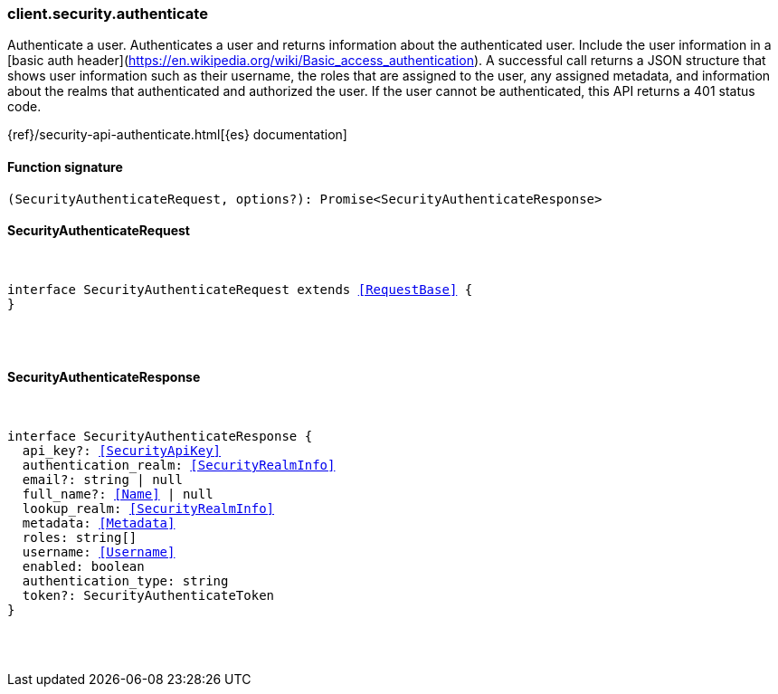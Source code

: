 [[reference-security-authenticate]]

////////
===========================================================================================================================
||                                                                                                                       ||
||                                                                                                                       ||
||                                                                                                                       ||
||        ██████╗ ███████╗ █████╗ ██████╗ ███╗   ███╗███████╗                                                            ||
||        ██╔══██╗██╔════╝██╔══██╗██╔══██╗████╗ ████║██╔════╝                                                            ||
||        ██████╔╝█████╗  ███████║██║  ██║██╔████╔██║█████╗                                                              ||
||        ██╔══██╗██╔══╝  ██╔══██║██║  ██║██║╚██╔╝██║██╔══╝                                                              ||
||        ██║  ██║███████╗██║  ██║██████╔╝██║ ╚═╝ ██║███████╗                                                            ||
||        ╚═╝  ╚═╝╚══════╝╚═╝  ╚═╝╚═════╝ ╚═╝     ╚═╝╚══════╝                                                            ||
||                                                                                                                       ||
||                                                                                                                       ||
||    This file is autogenerated, DO NOT send pull requests that changes this file directly.                             ||
||    You should update the script that does the generation, which can be found in:                                      ||
||    https://github.com/elastic/elastic-client-generator-js                                                             ||
||                                                                                                                       ||
||    You can run the script with the following command:                                                                 ||
||       npm run elasticsearch -- --version <version>                                                                    ||
||                                                                                                                       ||
||                                                                                                                       ||
||                                                                                                                       ||
===========================================================================================================================
////////

[discrete]
[[client.security.authenticate]]
=== client.security.authenticate

Authenticate a user. Authenticates a user and returns information about the authenticated user. Include the user information in a [basic auth header](https://en.wikipedia.org/wiki/Basic_access_authentication). A successful call returns a JSON structure that shows user information such as their username, the roles that are assigned to the user, any assigned metadata, and information about the realms that authenticated and authorized the user. If the user cannot be authenticated, this API returns a 401 status code.

{ref}/security-api-authenticate.html[{es} documentation]

[discrete]
==== Function signature

[source,ts]
----
(SecurityAuthenticateRequest, options?): Promise<SecurityAuthenticateResponse>
----

[discrete]
==== SecurityAuthenticateRequest

[pass]
++++
<pre>
++++
interface SecurityAuthenticateRequest extends <<RequestBase>> {
}

[pass]
++++
</pre>
++++
[discrete]
==== SecurityAuthenticateResponse

[pass]
++++
<pre>
++++
interface SecurityAuthenticateResponse {
  api_key?: <<SecurityApiKey>>
  authentication_realm: <<SecurityRealmInfo>>
  email?: string | null
  full_name?: <<Name>> | null
  lookup_realm: <<SecurityRealmInfo>>
  metadata: <<Metadata>>
  roles: string[]
  username: <<Username>>
  enabled: boolean
  authentication_type: string
  token?: SecurityAuthenticateToken
}

[pass]
++++
</pre>
++++
